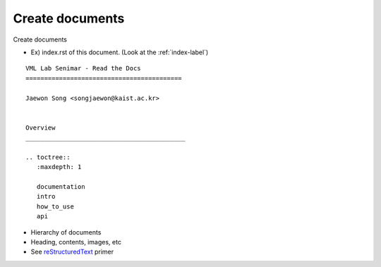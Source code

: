 Create documents
=====================================================

Create documents

- Ex) index.rst of this document. (Look at the :ref:`index-label`)

::

    VML Lab Senimar - Read the Docs
    ==========================================

    Jaewon Song <songjaewon@kaist.ac.kr>


    Overview
    ___________________________________________

    .. toctree::
       :maxdepth: 1

       documentation
       intro
       how_to_use
       api

- Hierarchy of documents
- Heading, contents, images, etc
- See reStructuredText_ primer

.. _reStructuredText: http://sphinx-doc.org/rest.html